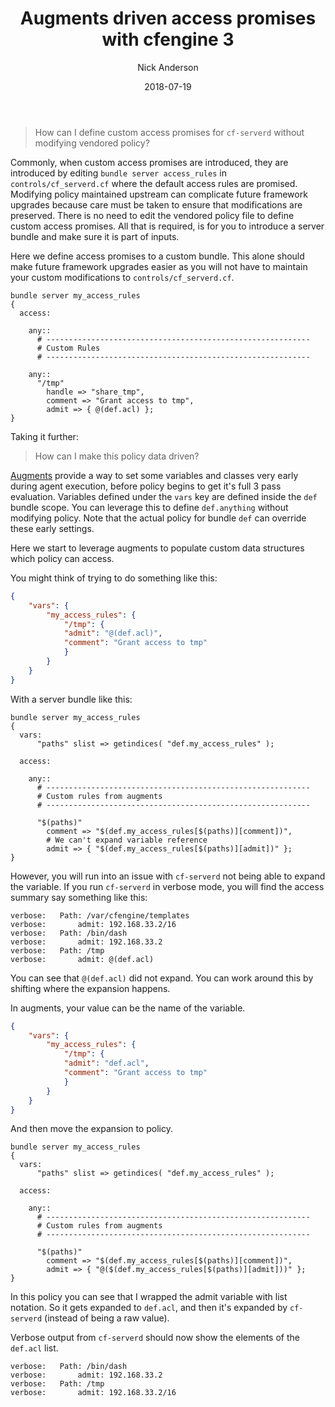 #+Title: Augments driven access promises with cfengine 3
#+AUTHOR: Nick Anderson
#+DATE: 2018-07-19
#+TAGS: cfengine3
#+DRAFT: false

#+BEGIN_QUOTE
  How can I define custom access promises for =cf-serverd= without modifying
  vendored policy?
#+END_QUOTE

Commonly, when custom access promises are introduced, they are introduced by
editing =bundle server access_rules= in =controls/cf_serverd.cf= where the
default access rules are promised. Modifying policy maintained upstream can
complicate future framework upgrades because care must be taken to ensure that
modifications are preserved. There is no need to edit the vendored policy file
to define custom access promises. All that is required, is for you to introduce
a server bundle and make sure it is part of inputs.

Here we define access promises to a custom bundle. This alone should make future
framework upgrades easier as you will not have to maintain your custom
modifications to =controls/cf_serverd.cf=.

#+BEGIN_SRC cfengine3
  bundle server my_access_rules
  {
    access:

      any::
        # -----------------------------------------------------------
        # Custom Rules
        # -----------------------------------------------------------

      any::
        "/tmp"
          handle => "share_tmp",
          comment => "Grant access to tmp",
          admit => { @(def.acl) };
  }
#+END_SRC

Taking it further:

#+BEGIN_QUOTE
  How can I make this policy data driven?
#+END_QUOTE

[[https://docs.cfengine.com/docs/3.12/reference-language-concepts-augments.html][Augments]] provide a way to set some variables and classes very early during agent
execution, before policy begins to get it's full 3 pass evaluation. Variables
defined under the =vars= key are defined inside the =def= bundle scope. You can
leverage this to define =def.anything= without modifying policy. Note that the
actual policy for bundle =def= can override these early settings.

Here we start to leverage augments to populate custom data structures which
policy can access.

You might think of trying to do something like this:

#+BEGIN_SRC json
  {
      "vars": {
          "my_access_rules": {
              "/tmp": {
              "admit": "@(def.acl)",
              "comment": "Grant access to tmp"
              }
          }
      }
  }
#+END_SRC

With a server bundle like this:

#+BEGIN_SRC cfengine3
  bundle server my_access_rules
  {
    vars:
        "paths" slist => getindices( "def.my_access_rules" );

    access:

      any::
        # -----------------------------------------------------------
        # Custom rules from augments
        # -----------------------------------------------------------

        "$(paths)"
          comment => "$(def.my_access_rules[$(paths)][comment])",
          # We can't expand variable reference
          admit => { "$(def.my_access_rules[$(paths)][admit])" };
  }
#+END_SRC

However, you will run into an issue with =cf-serverd= not being able to expand
the variable. If you run =cf-serverd= in verbose mode, you will find the access
summary say something like this:

#+BEGIN_EXAMPLE
 verbose: 	Path: /var/cfengine/templates
 verbose: 		admit: 192.168.33.2/16
 verbose: 	Path: /bin/dash
 verbose: 		admit: 192.168.33.2
 verbose: 	Path: /tmp
 verbose: 		admit: @(def.acl) 
#+END_EXAMPLE

You can see that =@(def.acl)= did not expand. You can work around this by
shifting where the expansion happens.

In augments, your value can be the name of the variable.

#+BEGIN_SRC json
  {
      "vars": {
          "my_access_rules": {
              "/tmp": {
              "admit": "def.acl",
              "comment": "Grant access to tmp"
              }
          }
      }
  }
#+END_SRC

And then move the expansion to policy.

#+BEGIN_SRC cfengine3
  bundle server my_access_rules
  {
    vars:
        "paths" slist => getindices( "def.my_access_rules" );

    access:

      any::
        # -----------------------------------------------------------
        # Custom rules from augments
        # -----------------------------------------------------------

        "$(paths)"
          comment => "$(def.my_access_rules[$(paths)][comment])",
          admit => { "@($(def.my_access_rules[$(paths)][admit]))" };
  }
#+END_SRC

In this policy you can see that I wrapped the admit variable with list notation.
So it gets expanded to =def.acl=, and then it's expanded by =cf-serverd=
(instead of being a raw value).

Verbose output from =cf-serverd= should now show the elements of the =def.acl=
list.

#+BEGIN_EXAMPLE
 verbose: 	Path: /bin/dash
 verbose: 		admit: 192.168.33.2
 verbose: 	Path: /tmp
 verbose: 		admit: 192.168.33.2/16
#+END_EXAMPLE

